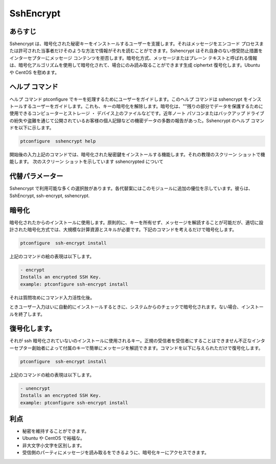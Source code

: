 ===========
SshEncrypt
===========

あらすじ
----------------

Sshencrypt は、暗号化された秘密キーをインストールするユーザーを支援します。それはメッセージをエンコード プロセスまたは許可された当事者だけそのような方法で情報がそれを読むことができます。Sshencrypt はそれ自身のない傍受防止措置をインターセプターにメッセージ コンテンツを拒否します。暗号化方式、メッセージまたはプレーン テキストと呼ばれる情報は、暗号化アルゴリズムを使用して暗号化されて、場合にのみ読み取ることができます生成 ciphertxt 復号化します。Ubuntu や CentOS を慰めます。

ヘルプ コマンド
-----------------------

ヘルプ コマンド ptconfigure でキーを処理するためにユーザーをガイドします。このヘルプ コマンドは sshencrypt をインストールするユーザーをガイドします。これも、キーの暗号化を解除します。暗号化は、""残りの部分でデータを保護するために使用できるコンピューターとストレージ ・ デバイス上のファイルなどです。近年ノート パソコンまたはバックアップ ドライブの紛失や盗難を通じて公開されているお客様の個人記録などの機密データの多数の報告があった。Sshencrypt のヘルプ コマンドを以下に示します。

.. code-block:: bash

		ptconfigure  sshencrypt help



開始後の入力上記のコマンドでは、暗号化された秘密鍵をインストールする機能します。それの教理のスクリーン ショットで機能します。
次のスクリーン ショットを示しています sshencrypted について


.. code-block:: bash


代替パラメーター
-----------------------------------

Sshencrypt で利用可能な多くの選択肢があります。各代替案にはこのモジュールに追加の優位を示しています。彼らは、
SshEncrypt, ssh-encrypt, sshencrypt.


暗号化
-------------

暗号化されたからのインストールに使用します。原則的に、キーを所有せず、メッセージを解読することが可能だが、適切に設計された暗号化方式では、大規模な計算資源とスキルが必要です。下記のコマンドを考えるだけで暗号化します。
      

.. code-block:: bash

		ptconfigure  ssh-encrypt install

上記のコマンドの絵の表現は以下します。

.. code-block:: bash

        - encrypt
        Installs an encrypted SSH Key.
        example: ptconfigure ssh-encrypt install


それは質問攻めにコマンド入力活性化後。

ときユーザー入力はいに自動的にインストールするときに、システムからのチェックで暗号化されます。ない場合、インストールを終了します。


復号化します。
----------------


それが ssh 暗号化されていないのインストールに使用されるキー。正規の受信者を受信者にすることはできません不正なインターセプター創始者によって付属のキーで簡単にメッセージを解読できます。コマンドを以下に与えられただけで復号化します。


.. code-block:: bash

		ptconfigure  ssh-encrypt install

上記のコマンドの絵の表現は以下します。


.. code-block:: bash

        - unencrypt
        Installs an encrypted SSH Key.
        example: ptconfigure ssh-encrypt install


利点
----------------

* 秘密を維持することができます。
* Ubuntu や CentOS で裕福な。
* 非大文字小文字を区別します。
* 受信側のパーティにメッセージを読み取るをできるように、暗号化キーにアクセスできます。


